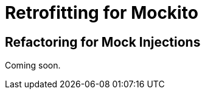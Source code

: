 = Retrofitting for Mockito

[partintro]
--
Writing branch new code along with its unit tests is a great way to get familiar with the common ways of mocking and dependency injection.
You can exercise that knowledge and challenge yourself by writing unit tests for code that previously did not have it.
It's an unfortunate fact that in most cases you can't just write unit tests without modifying production code.
This part of the guide will cover strategies and refactorings that I've found very helpful while writing tests for existing code.

This part will be structured around certain problems that make dependency injection and isolated testing difficult, followed by strategies to circumvent or resolve the problem.
--

== Refactoring for Mock Injections

Coming soon.
